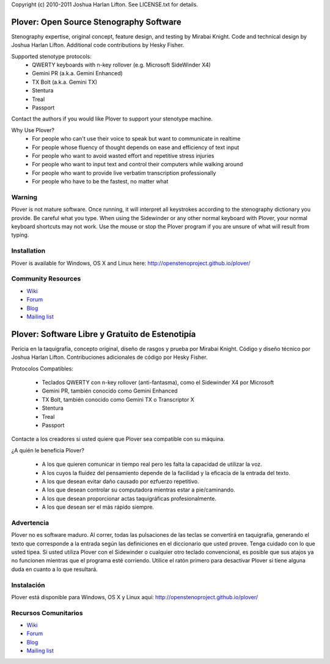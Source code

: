 Copyright (c) 2010-2011 Joshua Harlan Lifton.
See LICENSE.txt for details.

Plover: Open Source Stenography Software
========================================

Stenography expertise, original concept, feature design, and testing
by Mirabai Knight. Code and technical design by Joshua Harlan
Lifton. Additional code contributions by Hesky Fisher.

Supported stenotype protocols:
 * QWERTY keyboards with n-key rollover (e.g. Microsoft SideWinder X4)
 * Gemini PR (a.k.a. Gemini Enhanced)
 * TX Bolt (a.k.a. Gemini TX)
 * Stentura
 * Treal
 * Passport

Contact the authors if you would like Plover to support your stenotype
machine.

Why Use Plover?
 * For people who can't use their voice to speak but want to communicate in realtime
 * For people whose fluency of thought depends on ease and efficiency of text input
 * For people who want to avoid wasted effort and repetitive stress injuries
 * For people who want to input text and control their computers while walking around
 * For people who want to provide live verbatim transcription professionally
 * For people who have to be the fastest, no matter what

Warning
-------

Plover is not mature software. Once running, it will interpret all
keystrokes according to the stenography dictionary you provide. Be
careful what you type. When using the Sidewinder or any other normal
keyboard with Plover, your normal keyboard shortcuts may not work. Use
the mouse or stop the Plover program if you are unsure of what will
result from typing.


Installation
------------

Plover is available for Windows, OS X and Linux here: http://openstenoproject.github.io/plover/

Community Resources
-------------------

* `Wiki <http://stenoknight.com/wiki/Main_Page>`_
* `Forum <http://stenoknight.com/plover/aviary/phpBB3/>`_
* `Blog <http://plover.stenoknight.com/>`_
* `Mailing list <https://groups.google.com/forum/#!forum/ploversteno>`_


Plover: Software Libre y Gratuito de Estenotipía
================================================

Pericia en la taquigrafía, concepto original, 
diseño de rasgos y prueba por Mirabai Knight. 
Código y diseño técnico por Joshua Harlan Lifton. 
Contribuciones adicionales de código por Hesky Fisher.

Protocolos Compatibles:

 * Teclados QWERTY con n-key rollover (anti-fantasma), como el Sidewinder X4 por Microsoft
 * Gemini PR, también conocido como Gemini Enhanced
 * TX Bolt, también conocido como Gemini TX o Transcriptor X
 * Stentura
 * Treal
 * Passport

Contacte a los creadores si usted quiere que Plover sea compatible con su máquina.

¿A quién le beneficia Plover?

 * A los que quieren comunicar in tiempo real pero les falta la capacidad de utilizar la voz.
 * A los cuyos la fluidez del pensamiento depende de la facilidad y la eficacia de la entrada del texto.
 * A los que desean evitar daño causado por ezfuerzo repetitivo.
 * A los que desean controlar su computadora mientras estar a pie/caminando.
 * A los que desean proporcionar actas taquigráficas profesionalmente.
 * A los que desean ser el más rápido siempre.

Advertencia
-------

Plover no es software maduro. Al correr, todas las pulsaciones de las teclas se convertirá en taquigrafía, generando el texto que corresponde a la entrada según las definiciones en el diccionario que usted provee. Tenga cuidado con lo que usted tipea. Si usted utiliza Plover con el Sidewinder o cualquier otro teclado convencional, es posible que sus atajos ya no funcionen mientras que el programa esté corriendo. Utilice el ratón primero para desactivar Plover si tiene alguna duda en cuanto a lo que resultará.

Instalación
------------

Plover está disponible para Windows, OS X y Linux aquí: http://openstenoproject.github.io/plover/

Recursos Comunitarios
-------------------

* `Wiki <http://stenoknight.com/wiki/Main_Page>`_
* `Forum <http://stenoknight.com/plover/aviary/phpBB3/>`_
* `Blog <http://plover.stenoknight.com/>`_
* `Mailing list <https://groups.google.com/forum/#!forum/ploversteno>`_
